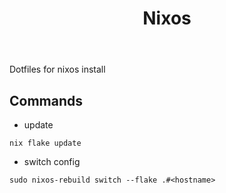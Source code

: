 #+TITLE: Nixos

Dotfiles for nixos install

** Commands
- update
#+begin_src shell
nix flake update
#+end_src
- switch config
#+begin_src shell
sudo nixos-rebuild switch --flake .#<hostname>
#+end_src
